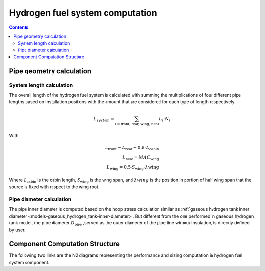 .. _models-hydrogen-fuel-system:

================================
Hydrogen fuel system computation
================================

.. contents::

*************************
Pipe geometry calculation
*************************

System length calculation
=========================

The overall length of the hydrogen fuel system is calculated with summing the multiplications of four different
pipe lengths based on installation positions with the amount that are considered for each type of length respectively.

.. math::

    L_{system} = \sum_{i=\text{front, rear, wing, near}} L_{i} \cdot N_{i}

With

.. math::
    L_{\text{front}} = L_{\text{rear}} = 0.5 \cdot L_{\text{cabin}} \\
    L_{\text{near}} = MAC_{\text{wing}} \\
    L_{\text{wing}} = 0.5 \cdot S_{\text{wing}} \cdot \lambda{\text{wing}}

Where :math:`L_{\text{cabin}}` is the cabin length, :math:`S_{\text{wing}}` is the wing span,  and :math:`\lambda{wing}`
is the position in portion of half wing span that the source is fixed with respect to the wing root.


Pipe diameter calculation
=========================
The pipe inner diameter is computed based on the hoop stress calculation similar as :ref:`gaseous hydrogen tank inner diameter <models-gaseous_hydrogen_tank-inner-diameter>`.
But different from the one performed in gaseous hydrogen tank model, the pipe diameter :math:`D_{\text{pipe}}` ,served
as the outer diameter of the pipe line without insulation, is directly defined by user.



*******************************
Component Computation Structure
*******************************
The following two links are the N2 diagrams representing the performance and sizing computation
in hydrogen fuel system component.

.. raw:: html

   <a href="../../../../../../../n2/n2_performance_h2_fuel_system.html" target="_blank">Hydrogen fuel system performance N2 diagram</a><br>
   <a href="../../../../../../../n2/n2_sizing_h2_fuel_system.html" target="_blank">Hydrogen fuel system sizing N2 diagram</a>